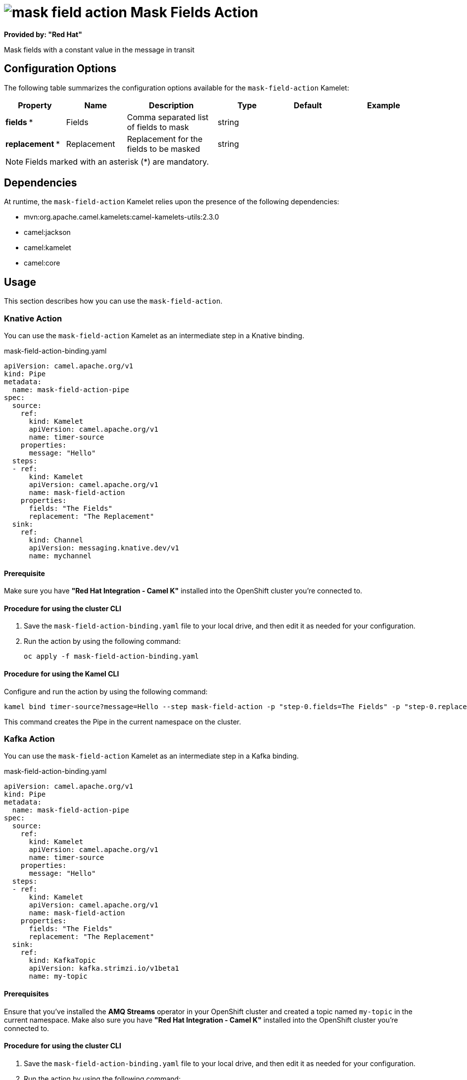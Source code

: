 // THIS FILE IS AUTOMATICALLY GENERATED: DO NOT EDIT

= image:kamelets/mask-field-action.svg[] Mask Fields Action

*Provided by: "Red Hat"*

Mask fields with a constant value in the message in transit

== Configuration Options

The following table summarizes the configuration options available for the `mask-field-action` Kamelet:
[width="100%",cols="2,^2,3,^2,^2,^3",options="header"]
|===
| Property| Name| Description| Type| Default| Example
| *fields {empty}* *| Fields| Comma separated list of fields to mask| string| | 
| *replacement {empty}* *| Replacement| Replacement for the fields to be masked| string| | 
|===

NOTE: Fields marked with an asterisk ({empty}*) are mandatory.


== Dependencies

At runtime, the `mask-field-action` Kamelet relies upon the presence of the following dependencies:

- mvn:org.apache.camel.kamelets:camel-kamelets-utils:2.3.0
- camel:jackson
- camel:kamelet
- camel:core

== Usage

This section describes how you can use the `mask-field-action`.

=== Knative Action

You can use the `mask-field-action` Kamelet as an intermediate step in a Knative binding.

.mask-field-action-binding.yaml
[source,yaml]
----
apiVersion: camel.apache.org/v1
kind: Pipe
metadata:
  name: mask-field-action-pipe
spec:
  source:
    ref:
      kind: Kamelet
      apiVersion: camel.apache.org/v1
      name: timer-source
    properties:
      message: "Hello"
  steps:
  - ref:
      kind: Kamelet
      apiVersion: camel.apache.org/v1
      name: mask-field-action
    properties:
      fields: "The Fields"
      replacement: "The Replacement"
  sink:
    ref:
      kind: Channel
      apiVersion: messaging.knative.dev/v1
      name: mychannel
  
----

==== *Prerequisite*

Make sure you have *"Red Hat Integration - Camel K"* installed into the OpenShift cluster you're connected to.

==== *Procedure for using the cluster CLI*

. Save the `mask-field-action-binding.yaml` file to your local drive, and then edit it as needed for your configuration.

. Run the action by using the following command:
+
[source,shell]
----
oc apply -f mask-field-action-binding.yaml
----

==== *Procedure for using the Kamel CLI*

Configure and run the action by using the following command:

[source,shell]
----
kamel bind timer-source?message=Hello --step mask-field-action -p "step-0.fields=The Fields" -p "step-0.replacement=The Replacement" channel:mychannel
----

This command creates the Pipe in the current namespace on the cluster.

=== Kafka Action

You can use the `mask-field-action` Kamelet as an intermediate step in a Kafka binding.

.mask-field-action-binding.yaml
[source,yaml]
----
apiVersion: camel.apache.org/v1
kind: Pipe
metadata:
  name: mask-field-action-pipe
spec:
  source:
    ref:
      kind: Kamelet
      apiVersion: camel.apache.org/v1
      name: timer-source
    properties:
      message: "Hello"
  steps:
  - ref:
      kind: Kamelet
      apiVersion: camel.apache.org/v1
      name: mask-field-action
    properties:
      fields: "The Fields"
      replacement: "The Replacement"
  sink:
    ref:
      kind: KafkaTopic
      apiVersion: kafka.strimzi.io/v1beta1
      name: my-topic
  
----

==== *Prerequisites*

Ensure that you've installed the *AMQ Streams* operator in your OpenShift cluster and created a topic named `my-topic` in the current namespace.
Make also sure you have *"Red Hat Integration - Camel K"* installed into the OpenShift cluster you're connected to.

==== *Procedure for using the cluster CLI*

. Save the `mask-field-action-binding.yaml` file to your local drive, and then edit it as needed for your configuration.

. Run the action by using the following command:
+
[source,shell]
----
oc apply -f mask-field-action-binding.yaml
----

==== *Procedure for using the Kamel CLI*

Configure and run the action by using the following command:

[source,shell]
----
kamel bind timer-source?message=Hello --step mask-field-action -p "step-0.fields=The Fields" -p "step-0.replacement=The Replacement" kafka.strimzi.io/v1beta1:KafkaTopic:my-topic
----

This command creates the Pipe in the current namespace on the cluster.

== Kamelet source file

https://github.com/openshift-integration/kamelet-catalog/blob/main/mask-field-action.kamelet.yaml

// THIS FILE IS AUTOMATICALLY GENERATED: DO NOT EDIT
